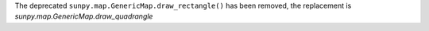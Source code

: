 The deprecated ``sunpy.map.GenericMap.draw_rectangle()`` has been removed, the replacement is `sunpy.map.GenericMap.draw_quadrangle`
